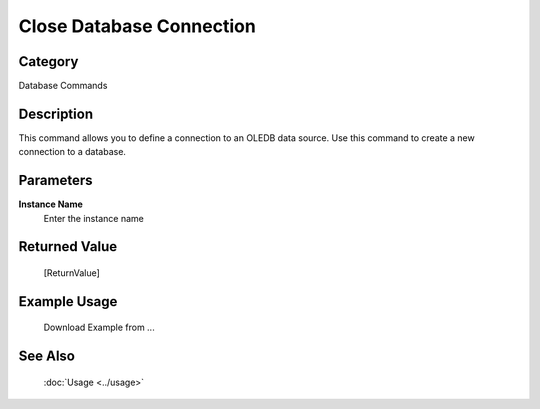 Close Database Connection
=========================

Category
--------
Database Commands

Description
-----------

This command allows you to define a connection to an OLEDB data source. Use this command to create a new connection to a database.

Parameters
----------

**Instance Name**
	Enter the instance name



Returned Value
--------------
	[ReturnValue]

Example Usage
-------------

	Download Example from ...

See Also
--------
	:doc:`Usage <../usage>`
	
